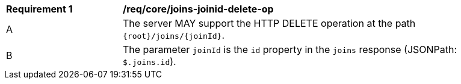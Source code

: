 [[req_core_joins-joinid-delete-op]]
[width="90%",cols="2,6a"]
|===
^|*Requirement {counter:req-id}* |*/req/core/joins-joinid-delete-op* 
^|A |The server MAY support the HTTP DELETE operation at the path `{root}/joins/{joinId}`.
^|B |The parameter `joinId` is the `id` property in the `joins` response (JSONPath: `$.joins.id`).
|===